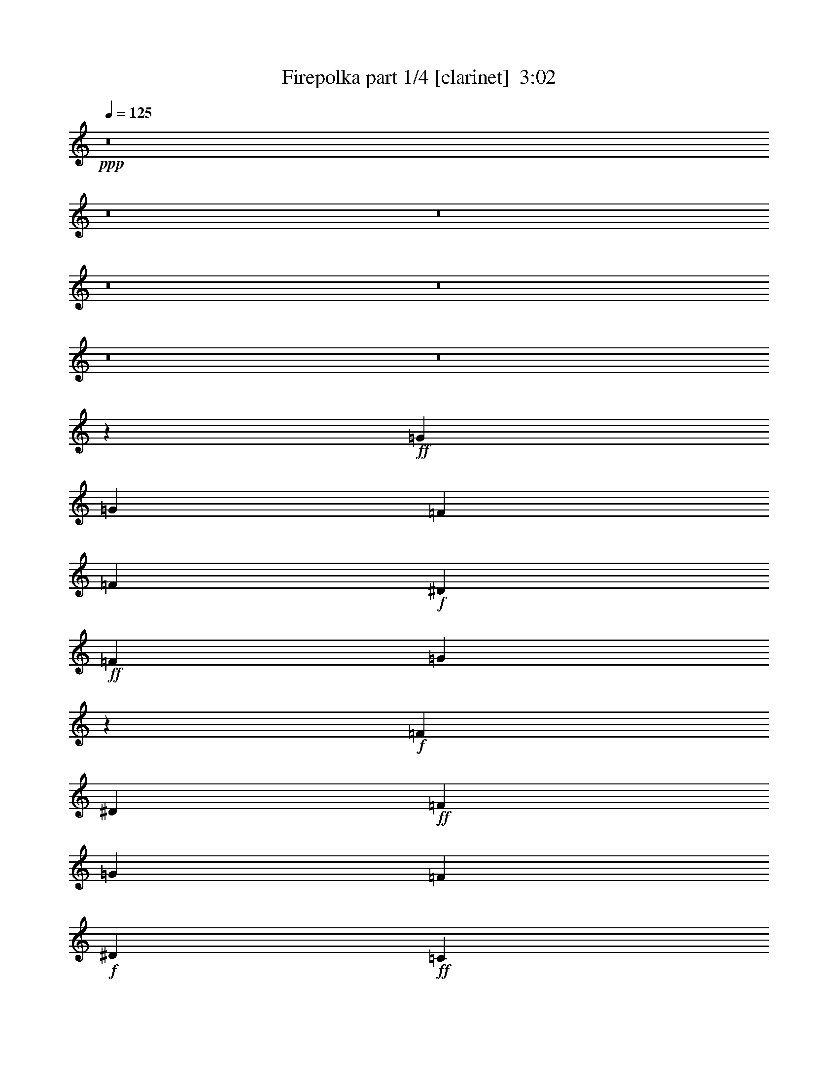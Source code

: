 % Produced with Bruzo's Transcoding Environment
% Transcribed by  Bruzo

X:1
T:  Firepolka part 1/4 [clarinet]  3:02
Z: Transcribed with BruTE 64
L: 1/4
Q: 125
K: C
+ppp+
z8
z8
z8
z8
z8
z8
z8
z27301/6144
+ff+
[=G2483/10240]
[=G931/3840]
[=F871/1920]
[=F931/3840]
+f+
[^D2483/10240]
+ff+
[=F871/1920]
[=G15109/30720]
z3431/7680
+f+
[=F931/3840]
[^D931/3840]
+ff+
[=F871/1920]
[=G2483/10240]
[=F931/1920]
+f+
[^D871/1920]
+ff+
[=C9561/10240]
z4307/6144
[=F691/1920^D691/1920]
+f+
[=E/8]
+ff+
[=F871/1920]
[=F14897/30720]
[=F931/1920]
+f+
[^D871/1920]
+ff+
[=F14897/30720]
[=G811/3840]
[=F931/1280]
+f+
[^D13937/30720]
+ff+
[=F931/1920]
[=F13937/30720]
[=F931/3840]
+f+
[^D871/1920]
+ff+
[=C36101/30720]
z43909/30720
[=G811/3840]
[=G931/3840]
[=F14897/30720]
[=F931/3840]
+f+
[^D811/3840]
+ff+
[=F14897/30720]
+f+
[^D931/3840]
+ff+
[=G891/1280]
+f+
[=C931/3840]
[^D2163/10240]
+ff+
[=F931/1920]
[=F871/1920]
[=F2483/10240]
+f+
[^D931/1920]
+ff+
[=C16739/10240]
+f+
[^D771/2560]
+ff+
[=E1321/6144=F1321/6144-]
[=F811/1920]
[=F931/3840]
[=F4277/6144]
+f+
[^D931/1920]
+ff+
[=F871/1920]
[=G2483/10240]
+f+
[^D907/768]
+ff+
[=F13937/30720]
[=G931/3840]
[=F4277/6144]
+f+
[^D931/1920]
+ff+
[=C42529/30720]
z9691/10240
[=G931/3840]
[=G931/3840]
[=F871/1920]
[=F2483/10240]
+f+
[^D931/3840]
+ff+
[=F931/3840]
[=F871/1920]
+f+
[^D2483/10240]
[=G871/1920]
[=C931/3840]
[^D931/3840]
+ff+
[=F13937/30720]
[=G931/1920]
[=F931/3840]
+f+
[^D13937/30720]
+ff+
[=C931/1920]
+f+
[^D21379/30720]
z7451/15360
[^D631/1920]
[=E/8]
+ff+
[=F14897/30720]
[=F811/3840]
[=F931/1280]
+f+
[^D13937/30720]
+ff+
[=F931/1920]
[=G811/3840]
[=F4469/6144]
+f+
[^D871/1920]
+ff+
[=F931/1920]
[=G2163/10240]
[=F931/1280]
+f+
[^D13937/30720]
+ff+
[=C2641/6144]
z5209/10240
[=F14897/30720]
+f+
[=G691/1536]
+ff+
[=G/8]
+fff+
[^G931/2560]
[^G2483/10240]
+ff+
[=G891/1280]
[=F871/1920]
[^G14897/30720]
[^G931/3840]
[=G4277/6144]
+f+
[=F871/1920]
+ff+
[=G931/1920]
[=G931/3840]
[=F4277/6144]
+f+
[^D931/1920]
+ff+
[=F13937/30720]
+f+
[^D931/3840]
+ff+
[=C891/1280]
+f+
[=G14897/30720]
+fff+
[^G871/1920]
[^G931/3840]
+ff+
[=G4277/6144]
[=F931/1920]
[^G13937/30720]
[^G931/3840]
[=G891/1280]
[=F14897/30720]
+fff+
[^A35801/15360]
[^A,931/1920]
+f+
[^D871/1920]
+ff+
[=F4927/10240]
+fff+
[=A/8]
[^A883/1536]
+ff+
[=F4277/6144]
+f+
[^D931/1920]
+ff+
[^G42769/30720]
[^A4963/10240]
+fff+
[^A691/1920]
z/8
[^A2163/10240]
[^G931/1280]
+f+
[=G871/1920]
[^D14897/30720]
[^D811/3840]
+ff+
[=F22723/30720]
z6779/15360
[=G931/1920]
[=G811/3840]
+fff+
[^G4469/6144]
+f+
[=G871/1920]
+ff+
[=F14897/30720]
[=F811/3840]
[=G931/1280]
[=F13937/30720]
+f+
[^G931/1280]
+ff+
[=F21377/30720]
+f+
[^D13937/30720]
[^D11533/6144]
+ff+
[=G14897/30720]
[=G931/3840]
[=F891/1280]
+f+
[^D13937/30720]
[^D931/1920]
[^D931/3840]
+ff+
[=F3563/5120]
z14903/30720
[=G13937/30720]
[=G931/3840]
[=F891/1280]
+f+
[^D14897/30720]
+ff+
[^G891/1280]
[=G32441/30720]
[=G/8]
+fff+
[^G871/1920]
[^G2483/10240]
[^G891/1280]
+ff+
[^G14897/30720]
[^G871/1920]
[=G931/3840]
[=F4277/6144]
+f+
[^D691/1920]
+fff+
[=A/8]
[^A35801/15360]
+ff+
[=F931/1920]
+f+
[=G13937/30720]
+ff+
[^A931/1920]
+fff+
[=c42769/30720]
+ff+
[=c931/1920]
[=c4277/6144]
[^A931/1280]
+f+
[=F13937/30720]
+ff+
[=F931/1920]
+fff+
[^A811/3840]
+ff+
[=G32557/15360]
+f+
[^D931/1920]
[^D10097/30720]
[=E/8]
+ff+
[=F891/1280]
[=F4469/6144]
[=F871/1920]
[=G4469/6144]
[=F891/1280]
+f+
[^D10097/30720]
[^F/8]
+ff+
[=G24187/10240]
+f+
[^D13937/30720]
[=G931/1920]
+ff+
[^A4607/10240]
+fff+
[=B/8]
[=c2667/2048]
+ff+
[=c931/3840]
[=c931/3840]
[=c4277/6144]
[^A891/1280]
+f+
[=F931/1920]
+ff+
[=G13937/30720]
+fff+
[^A931/3840]
+ff+
[=G4277/6144]
[=F931/1920]
[=G9611/10240]
[=C871/1920]
+f+
[^D931/1920]
+ff+
[=F13937/30720]
[=F931/3840]
[=F891/1280]
[=F14897/30720]
[=F871/1920]
+f+
[^D14897/30720]
+ff+
[=C871/1920]
+f+
[^A691/1920]
[=B/8]
[=c4809/2560]
z8
z8
z8
z8
z13087/30720
+ff+
[=G811/3840]
[=G931/3840]
+f+
[=G5617/30720]
z29/96
+ff+
[=F811/3840]
+f+
[^D931/3840]
+ff+
[=F931/1920]
[=G103/320]
z1263/2048
+f+
[=C811/3840]
[^D931/3840]
+ff+
[=F14897/30720]
[=F871/1920]
[=F931/1920]
+f+
[^D2483/10240]
+ff+
[=C16739/10240]
+f+
[^D871/1920]
+ff+
[=F14897/30720]
[=F871/1920]
[=F931/1920]
+f+
[^D2483/10240]
[^D811/3840]
+ff+
[=F931/3840]
[=F931/3840]
[=G931/3840]
[=F4277/6144]
[=C931/3840]
+f+
[^D931/3840]
+ff+
[=F811/3840]
[=F2483/10240]
[=G931/1920]
[=F811/3840]
+f+
[^D931/1920]
+ff+
[=C181/192]
z5009/3072
[=G2483/10240]
[=G931/3840]
[=F871/1920]
[=F931/3840]
+f+
[^D2483/10240]
+ff+
[=F811/3840]
[=F931/1920]
+f+
[^D931/3840]
[=G13937/30720]
[=C931/3840]
[^D931/3840]
+ff+
[=F871/1920]
[=G2483/10240]
[=F931/1920]
+f+
[^D871/1920]
+ff+
[=C4783/5120]
z269/384
+f+
[^D931/1920]
+ff+
[=F931/3840]
[=F811/3840]
[=F931/3840]
[=F2483/10240]
[=F871/1920]
+f+
[^D931/3840]
[^D931/3840]
+ff+
[=F14897/30720]
[=G811/3840]
[=F931/1280]
+f+
[^D13937/30720]
+ff+
[=F931/1920]
[=G811/3840]
[=F4469/6144]
+f+
[^D871/1920]
+ff+
[=C9611/10240]
[=F931/1920]
+f+
[=G4607/10240]
+ff+
[=G/8]
+fff+
[^G931/2560]
[^G811/3840]
+ff+
[=G4469/6144]
[=F871/1920]
[^G14897/30720]
[^G931/3840]
[=G891/1280]
+f+
[=F13937/30720]
+ff+
[=G931/1920]
[=G931/3840]
[=F4277/6144]
+f+
[^D871/1920]
+ff+
[=F931/1920]
+f+
[^D2483/10240]
+ff+
[=C891/1280]
+f+
[=G771/2560]
+fff+
[=G1321/6144^G1321/6144-]
[^G811/1920]
[^G931/3840]
+ff+
[=G4277/6144]
[=F931/1920]
[^G871/1920]
[^G2483/10240]
[=G891/1280]
[=F931/1920]
+fff+
[^A35801/15360]
[^A,14897/30720]
+f+
[^D871/1920]
+ff+
[=F739/1536]
+fff+
[=A/8]
[^A5887/10240]
+ff+
[=F891/1280]
+f+
[^D14897/30720]
+ff+
[^G42769/30720]
[^A4963/10240]
+fff+
[^A871/1920]
[^A931/3840]
[^G4277/6144]
+f+
[=G931/1920]
[^D13937/30720]
[^D931/3840]
+ff+
[=F4181/6144]
z721/1920
+f+
[^F/8]
+ff+
[=G931/1920]
[=G811/3840]
+fff+
[^G4469/6144]
+f+
[=G871/1920]
+ff+
[=F931/1920]
[=F2163/10240]
[=G931/1280]
[=F13937/30720]
+f+
[^G891/1280]
+ff+
[=F22337/30720]
+f+
[^D871/1920]
[^D5755/3072]
[^F/8]
+ff+
[=G931/2560]
[=G931/3840]
[=F4277/6144]
+f+
[^D871/1920]
[^D14897/30720]
[^D931/3840]
+ff+
[=F179/256]
z9157/30720
[^F1651/7680=G1651/7680-]
[=G811/1920]
[=G931/3840]
[=F4277/6144]
+f+
[^D871/1920]
+ff+
[^G4469/6144]
[=G36281/30720]
+fff+
[^G811/3840]
[^G931/1920]
[^G931/3840]
+ff+
[^G13937/30720]
[^G931/1920]
[^G811/3840]
[^G2483/10240]
[^G931/1920]
[^A871/1920]
[=c931/3840]
[^A4277/6144]
+fff+
[^A11533/6144]
+f+
[^D14897/30720]
[=G871/1920]
+ff+
[^A4927/10240]
+fff+
[=B/8]
[=c2603/2048]
+ff+
[=c931/1920]
[=c4277/6144]
[^A891/1280]
+f+
[=F931/1920]
+ff+
[=F13937/30720]
+fff+
[^A931/3840]
+ff+
[=G32557/15360]
+f+
[^D931/1920]
[^D631/1920]
[=E/8]
+ff+
[=F4277/6144]
[=F931/1280]
[=F13937/30720]
[=G891/1280]
[=F4469/6144]
+f+
[^D871/1920]
+ff+
[=G36281/15360]
+f+
[^D871/1920]
[=G14897/30720]
+ff+
[^A691/1536]
+fff+
[=B/8]
[=c2667/2048]
+ff+
[=c931/3840]
[=c2163/10240]
[=c931/1280]
[^A4277/6144]
+f+
[=F691/1920]
[^F/8]
+ff+
[=G871/1920]
+fff+
[^A2483/10240]
+ff+
[=G891/1280]
[=F14897/30720]
[=G901/960]
[=C13937/30720]
+f+
[^D691/1920]
[=E/8]
+ff+
[=F871/1920]
[=F2483/10240]
[=F891/1280]
[=F931/1920]
[=F13937/30720]
+f+
[^D931/1920]
+ff+
[=C13937/30720]
+f+
[^A931/1920]
[=c1927/1024]
z8
z8
z8
z8
z26921/30720
+mf+
[=G9611/10240]
+f+
[=F901/960]
+mf+
[^D14347/15360]
z7243/7680
+f+
[^A901/960]
[^G9611/10240]
+mf+
[=G9521/10240]
z9701/10240
[=G901/960]
+f+
[=F4469/6144]
+mf+
[=G891/1280]
[=F13937/30720]
[^D101359/30720]
z3647/2560
[=G9611/10240]
+f+
[=F9611/10240]
+mf+
[^D971/1024]
z5707/6144
+f+
[^A9611/10240]
[^G9611/10240]
+mf+
[=G28999/30720]
z14333/15360
[=G9611/10240]
+f+
[=F4277/6144]
+mf+
[=G891/1280]
[=F931/1920]
[^D9603/2560]
z8
z2

X:2
T:  Firepolka part 2/4 [harp]  3:02
Z: Transcribed with BruTE 40
L: 1/4
Q: 125
K: C
+ppp+
z8
z8
z8
z8
z8
z8
z8
z122453/30720
+mp+
[=d/8]
+pp+
[^d851/2560-]
+mp+
[=c2483/10240^d2483/10240-]
[^A931/3840^d931/3840]
[=c871/1920=d871/1920-]
[=c931/3840=d931/3840-]
[=d2483/10240^d2483/10240]
[=c871/1920-]
+mf+
[=c809/1920-^d809/1920]
+pp+
[=c15889/30720]
+mp+
[=c931/3840-]
[=c931/3840^d931/3840=G931/3840]
+p+
[^G871/1920-]
+mp+
[^G2483/10240^A2483/10240]
+p+
[^G931/1920-]
+mp+
[^G871/1920-=c871/1920]
[^G/4=c/4-]
[^G2611/3840-=c2611/3840]
+ppp+
[^G2165/3072-]
+mp+
[^G691/1920=f691/1920^d691/1920]
+mf+
[^c/8]
+mp+
[=d871/1920-]
+mf+
[=d14897/30720-=f14897/30720]
+mp+
[=d931/1920-=f931/1920]
[^A871/1920=d871/1920]
[=d14897/30720-=f14897/30720]
[^A811/3840=d811/3840-]
[^A/4-=d/4]
[^A611/1280=c611/1280-]
[^A10097/30720=c10097/30720-]
+mf+
[=c/8^c/8]
[^A931/1920-=d931/1920]
+mp+
[^A13937/30720=d13937/30720]
[^A931/3840]
[^A871/1920-]
[^A36101/30720=c36101/30720]
z9671/10240
+pp+
[^d931/1920-]
+mp+
[=c811/3840^d811/3840]
[^d931/3840]
[=d14897/30720-=f14897/30720]
[^A931/3840=d931/3840-]
[=d811/3840^d811/3840]
[=c14897/30720]
[=c931/3840-]
[^A891/1280=c891/1280]
[=c691/3840-]
+mf+
[=c1523/10240-^d1523/10240=G1523/10240-]
[=G/8=c/8]
+mp+
[^G931/1920]
+p+
[^G871/1920]
[^G2483/10240]
[^G931/1920-]
+mp+
[^G3/16=c3/16-]
[^G14819/10240-=c14819/10240]
[^G10097/30720^d10097/30720-]
+mf+
[^c3/16^d3/16=d3/16-]
+mp+
[=d811/1920]
[=d931/3840]
[=d4277/6144-]
[^A931/1920=d931/1920]
[^A871/1920=d871/1920-]
[^A2483/10240=d2483/10240-]
[=c/4-=d/4]
[^A619/768=c619/768-]
[=B/8=c/8]
[=c13937/30720-]
[^A931/3840=c931/3840]
[=c4277/6144]
[=c931/1920]
[=c11533/6144]
+pp+
[^d13937/30720-]
+mp+
[=c931/3840^d931/3840-]
[^A931/3840^d931/3840]
[=c871/1920=d871/1920-]
[=c2483/10240=d2483/10240-]
[=d931/3840^d931/3840]
[=c931/3840-]
[=c871/1920-=d871/1920]
[=c2483/10240-^d2483/10240]
[=c871/1920^d871/1920]
[=c691/1920-=G691/1920]
[=B/8=c/8]
[^G13937/30720-=c13937/30720]
[^G931/1920^A931/1920]
+p+
[^G931/3840]
[^G13937/30720]
[^G/4-]
[^G451/1920=c451/1920-]
+mp+
[^G2669/3840=c2669/3840-]
+pp+
[=c14929/30720-]
+mp+
[=c631/1920^d631/1920]
+mf+
[^c/8]
+mp+
[=d14897/30720]
[=d811/3840-]
[^A931/1280=d931/1280-]
[^A13937/30720=d13937/30720]
[^A931/1920=d931/1920-]
[^A811/3840=d811/3840]
[=d/4]
[=d2933/6144-]
[=c5/16-=d5/16]
[=B271/1920=c271/1920]
[=c931/1920-]
[^A2163/10240=c2163/10240]
[=c931/1280-]
[=c13937/30720^d13937/30720]
[=c901/960]
[=c14897/30720-]
[=c691/1536^d691/1536]
[=F/8-=e/8]
[=F25109/30720=f25109/30720]
[=G931/1920-=e931/1920]
[=G871/1920=d871/1920]
[^G14897/30720-=c14897/30720]
[^G931/3840-=d931/3840]
[^G4277/6144-=e4277/6144]
[^G771/2560-=f771/2560]
[^G1651/7680=d1651/7680^D1651/7680-^d1651/7680-]
[^D811/1920-^d811/1920]
[^D931/3840-=c931/3840]
[^D4277/6144-=c4277/6144]
[^D691/1920-=c691/1920]
+pp+
[^D/8]
+mp+
[=F13937/30720-=c13937/30720]
[=F931/3840-=c931/3840]
[=F891/1280-=c891/1280]
[=F11057/30720^d11057/30720]
[=B,/8=B/8]
[=C871/1920-=c871/1920]
[=C931/3840-=d931/3840]
[=C4277/6144-^d4277/6144]
[=C931/1920=d931/1920]
[=C13937/30720-=c13937/30720]
[=C931/3840-=d931/3840]
[=C/4^d/4-]
[^D571/1280-^d571/1280]
[^D14897/30720=d14897/30720]
+mf+
[=D35801/15360-=d35801/15360]
[=D931/1920-=d931/1920]
[=D871/1920-^d871/1920]
[=D4927/10240=c4927/10240]
+mp+
[^F/8=d/8]
[=G6277/7680^d6277/7680]
[^D13937/30720-=A13937/30720]
[^D931/1920^d931/1920]
[=F42769/30720-=d42769/30720]
[=F14897/30720=d14897/30720]
[^D931/1920-^d931/1920]
[^D811/3840-=d811/3840]
[^D4469/6144-=c4469/6144]
[^D871/1920^A871/1920]
[^D931/1920-=c931/1920]
[^D2163/10240-=c2163/10240]
[^D7589/10240-^d7589/10240]
+pp+
[^D9673/30720]
+mf+
[=D/8=d/8]
+mp+
[^D14897/30720-^d14897/30720]
[^D811/3840-=g811/3840]
+mf+
[^D4469/6144-=f4469/6144]
+mp+
[^D871/1920^d871/1920]
+mf+
[=D931/1920-=d931/1920]
[=D811/3840-=d811/3840]
[=D/4^A/4-]
[=D2933/6144-^A2933/6144]
[=D871/1920^A871/1920]
+p+
[=C4469/6144-=c4469/6144]
+mp+
[=C891/1280-=d891/1280]
[=C13937/30720^d13937/30720]
[^D19183/10240=c19183/10240]
[^D/8-=B/8]
[^D11173/30720-=c11173/30720]
[^D931/3840-^d931/3840]
[^D3/16=d3/16-]
+mf+
[=D651/1280-=d651/1280]
[=D13937/30720=c13937/30720]
+mp+
[=C931/1920-^d931/1920]
[=C931/3840-=c931/3840]
[=C7267/10240-^G7267/10240]
+pp+
[=C181/384]
+mp+
[^D13937/30720-^d13937/30720]
[^D931/3840-^A931/3840]
[^D891/1280-=c891/1280]
[^D14897/30720=c14897/30720]
[=F891/1280-=c891/1280]
[=F32441/30720^d32441/30720-]
[=G/8^d/8]
[^G871/1920-=c871/1920]
[^G2483/10240-=c2483/10240]
[^G891/1280-=c891/1280]
[^G14897/30720=c14897/30720]
[=C871/1920-=c871/1920]
[=C931/3840-=c931/3840]
[=C/4=d/4-]
[=C2741/6144-=d2741/6144]
[=C931/1920^d931/1920]
+mf+
[=D35801/15360-=d35801/15360]
[=D931/1920-^G931/1920]
[=D13937/30720-^A13937/30720]
[=D931/1920=f931/1920]
+mp+
[=g/8^g/8]
+p+
[^g8331/10240]
+mp+
[^d931/1920-=g931/1920]
[^d871/1920=f871/1920]
[^d4277/6144-]
[^d931/1280-=f931/1280]
[^d10097/30720-=f10097/30720]
[=d/8^d/8]
[^d931/1920-]
[^d811/3840-=g811/3840]
[^A19/16-^d19/16]
[^A11/16-^d11/16]
[^A3757/15360=d3757/15360-]
[=c931/1920=d931/1920]
+p+
[=c5/16-]
+mp+
[=c4337/30720^c4337/30720]
[=d891/1280]
[=d4469/6144]
[=d871/1920]
[^A4469/6144-]
[^A3/16=d3/16-]
[=d651/1280=f651/1280-]
[=c13937/30720=f13937/30720]
[^A24187/10240=g24187/10240-]
+mf+
[^d13937/30720=g13937/30720-]
+mp+
[^d931/1920=g931/1920-]
[^d4607/10240=g4607/10240]
[=G/8^G/8]
+p+
[^G5557/7680-]
+mp+
[^D/8-^G/8]
[^D13937/30720-=c13937/30720]
[^D931/3840^G931/3840]
[^D931/3840]
[^D4277/6144-]
[^D891/1280-=F891/1280]
[^D691/1920-=F691/1920]
+mf+
[=D/8^D/8]
+mp+
[^D13937/30720]
[^D931/3840]
[^D4277/6144-]
[^D931/1920=F931/1920]
[^D9611/10240-]
[=C871/1920^D871/1920]
[^D691/1920-]
+mf+
[^C/8^D/8]
[=D13937/30720]
[=D931/3840]
[=D891/1280]
[=D14897/30720]
[=D871/1920-=F871/1920]
[=C14897/30720=D14897/30720]
+mp+
[=C871/1920=D871/1920]
[=D931/1920]
+p+
[^D19231/10240]
z8
z8
z8
z30491/3840
+pp+
[=c2489/5120]
+mp+
[=c811/3840-]
[^A931/3840=c931/3840]
[^A5723/30720^d5723/30720-]
+ppp+
[^d1529/5120-]
+mp+
[^A811/3840^d811/3840]
[^d931/3840]
[=f931/1920-]
+mf+
[=c1991/5120=f1991/5120-]
+pp+
[=f3331/6144-]
+mp+
[=c/8=f/8-]
+pp+
[=f/8-]
+mp+
[=c811/3840=f811/3840]
[^G14897/30720]
+p+
[^G871/1920]
[^G931/1920-]
+mp+
[^G2483/10240-=c2483/10240]
[^G3/16=c3/16]
[=c14819/10240-]
[=c611/2560^d611/2560-]
+mf+
[^c2131/7680^d2131/7680=d2131/7680-]
[=d12977/30720]
+mp+
[=d871/1920-]
[^A931/1920=d931/1920-]
[=c2483/10240=d2483/10240-]
[=c811/3840=d811/3840]
[^A931/3840=d931/3840]
[=d931/3840-]
[=d931/3840=e931/3840]
[=d3/16-]
[=d3125/6144=f3125/6144-]
[=c691/1920=f691/1920-]
+mf+
[=B/8=f/8]
+mp+
[=c811/3840^d811/3840-]
[=d2483/10240^d2483/10240]
[^d931/1920-]
[=c811/3840^d811/3840-]
[=c931/1920^d931/1920-]
[=c14233/15360^d14233/15360-]
+p+
[^d2433/2048]
+pp+
[=d/8]
[^d10249/30720-]
+mp+
[=c2483/10240^d2483/10240-]
[^A931/3840^d931/3840]
[=c871/1920=d871/1920-]
[=c931/3840=d931/3840-]
[=d2483/10240^d2483/10240]
[=c931/3840-]
[=c871/1920-=d871/1920]
[=c931/3840-^d931/3840]
[=c13937/30720^d13937/30720]
[=c931/3840-]
[=G931/3840=c931/3840]
[^G871/1920-=c871/1920]
[^G2483/10240^A2483/10240]
[^G931/1920]
+p+
[^G871/1920]
[^G/4]
[^G21269/15360-]
+mp+
[^G691/1920^d691/1920]
+mf+
[^c/8]
+mp+
[=d931/3840]
[=d811/3840-]
[^A931/3840=d931/3840]
[=d2483/10240-]
[^A931/1920=d931/1920-]
[=c811/3840=d811/3840-]
[=c931/3840=d931/3840]
[^A14897/30720=d14897/30720-]
[=d811/3840=e811/3840]
[=d/4]
[=d611/1280-]
[=c13937/30720=d13937/30720]
[=c931/1920-]
[^A811/3840=c811/3840]
[=c4469/6144-]
[=c871/1920^d871/1920]
[=c9611/10240-]
[=c931/1920=d931/1920]
[=c4607/10240]
[=E/8=e/8]
[=F6277/7680=f6277/7680]
[=G14897/30720-=e14897/30720]
[=G871/1920=d871/1920]
[^G14897/30720-=c14897/30720]
[^G931/3840-=d931/3840]
[^G891/1280-=e891/1280]
[^G13937/30720=f13937/30720]
[^D931/1920-^d931/1920]
[^D931/3840-=c931/3840]
[^D4277/6144-=c4277/6144]
[^D871/1920=c871/1920]
[=F931/1920-=c931/1920]
[=F2483/10240-=c2483/10240]
[=F891/1280-=c891/1280]
[=F10097/30720^d10097/30720-]
[=B,3/16^d3/16=C3/16-=c3/16-]
[=C811/1920-=c811/1920]
[=C931/3840-=d931/3840]
[=C4277/6144-^d4277/6144]
[=C691/1920=d691/1920-]
[=d/8]
[=C871/1920-=c871/1920]
[=C2483/10240-=d2483/10240]
[=C/4^d/4-]
[^D571/1280-^d571/1280]
[^D931/1920=d931/1920]
+mf+
[=D35801/15360-=d35801/15360]
[=D14897/30720-=d14897/30720]
[=D871/1920-^d871/1920]
[=D739/1536=c739/1536]
+mp+
[^F/8=d/8]
[=G25109/30720^d25109/30720]
[^D871/1920-=A871/1920]
[^D14897/30720^d14897/30720]
[=F42769/30720-=d42769/30720]
[=F931/1920=d931/1920]
[^D13937/30720-^d13937/30720]
[^D931/3840-=d931/3840]
[^D891/1280-=c891/1280]
[^D14897/30720^A14897/30720]
[^D871/1920-=c871/1920]
[^D931/3840-=c931/3840]
[^D7577/10240-^d7577/10240]
+pp+
[^D971/3072-]
+mp+
[^D/8=d/8]
[^D14897/30720-^d14897/30720]
[^D811/3840-=g811/3840]
+mf+
[^D931/1280-=f931/1280]
+mp+
[^D13937/30720^d13937/30720]
+mf+
[=D931/1920-=d931/1920]
[=D811/3840-=d811/3840]
[=D/4^A/4-]
[=D2933/6144-^A2933/6144]
[=D5/16^A5/16-]
+mp+
[=B,271/1920^A271/1920]
+p+
[=C4277/6144-=c4277/6144]
+mp+
[=C931/1280-=d931/1280]
[=C13937/30720^d13937/30720]
[^D19183/10240=c19183/10240]
[^D/8-=B/8]
[^D931/2560-=c931/2560]
[^D2483/10240-^d2483/10240]
[^D3/16=d3/16-]
+mf+
[=D651/1280-=d651/1280]
[=D871/1920=c871/1920]
+mp+
[=C14897/30720-^d14897/30720]
[=C931/3840-=c931/3840]
[=C21763/30720-^G21763/30720]
+pp+
[=C6779/15360]
+mp+
[^D931/1920-^d931/1920]
[^D931/3840-^d931/3840]
+mf+
[^D4277/6144-=f4277/6144]
+mp+
[^D691/1920=c691/1920]
+pp+
[=C/8-]
+mp+
[=C4277/6144-=c4277/6144]
[=C32441/30720^A32441/30720-]
[^A/8]
[=C811/3840-=c811/3840]
[=C931/1920-=c931/1920]
[=C2483/10240-=c2483/10240]
[=C871/1920-=c871/1920]
+p+
[=C931/1920=c931/1920]
+mp+
[=C811/3840-=c811/3840]
[=C2483/10240-=f2483/10240]
[=C931/1920=f931/1920]
+mf+
[=D871/1920-^d871/1920]
[=D2483/10240-^d2483/10240]
[=D/4=d/4-]
[=D571/1280-=d571/1280]
+f+
[=D9611/5120-=d9611/5120]
+mf+
[=D931/1920-^d931/1920]
[=D871/1920-=e871/1920]
[=D4927/10240=d4927/10240]
+mp+
[=g/8^g/8]
+p+
[^g6277/7680]
+mp+
[^d13937/30720-=g13937/30720]
[^d931/1920=f931/1920]
[^d4277/6144-]
[^d891/1280-=f891/1280]
[^d14897/30720=f14897/30720]
[^d931/1920-]
[^d811/3840-=g811/3840]
[^A19/16-^d19/16]
[^A11/16-^d11/16]
[^A3757/15360=d3757/15360-]
[=c931/1920=d931/1920]
+p+
[=c631/1920-]
+mf+
[=c/8^c/8]
+mp+
[=d4277/6144]
[=d4469/6144]
[=d871/1920]
[^A891/1280-]
[^A/4=d/4-]
[=d2933/6144=f2933/6144-]
[=c871/1920=f871/1920]
[^A36281/15360=g36281/15360-]
+mf+
[^d13937/30720=g13937/30720-]
+mp+
[^d931/1920=g931/1920-]
[^d871/1920=g871/1920]
+p+
[^G9611/10240]
+mp+
[^D931/1920-=c931/1920]
[^D2483/10240^G2483/10240]
[^D811/3840]
[^D931/1280-]
[^D4277/6144-=F4277/6144]
[^D691/1920=F691/1920-]
[^D/8=F/8]
[^D13937/30720]
[^D931/3840]
[^D891/1280-]
[^D14897/30720=F14897/30720]
[^D901/960-]
[=C13937/30720^D13937/30720]
[^D691/1920]
+mf+
[^C/8]
[=D871/1920]
[=D2483/10240]
[=D891/1280]
[=D14897/30720]
[=D871/1920-=F871/1920]
[=C931/1920=D931/1920]
+mp+
[=C13937/30720=D13937/30720]
[=D931/1920]
+p+
[^D963/512]
z8
z8
z8
z243811/30720
+pp+
[=G1445/1536]
+p+
[^D9611/10240=c9611/10240]
[=F901/960-=d901/960]
[=F3583/3840=c3583/3840]
z14501/15360
[=G9611/10240=g9611/10240]
[=F11/16=f11/16-]
[=E241/960-=f241/960]
[=E/2^d/2-]
+mp+
[=D2681/6144^d2681/6144]
+pp+
[=C28901/30720-]
+p+
[=C901/960=c901/960]
+mp+
[=D4469/6144-=d4469/6144]
[=D3/16^d3/16-]
[=D3125/6144-^d3125/6144]
[=D2311/7680-=d2311/7680]
[=D1651/7680=d1651/7680=C1651/7680-^d1651/7680-]
+p+
[=C33139/10240^d33139/10240]
z43787/30720
[=G,9611/10240=C9611/10240]
[=F,901/960=D901/960]
+pp+
[^D,7277/7680=C7277/7680]
z14279/15360
[^A,9611/10240=G9611/10240]
+p+
[^G,901/960=F901/960]
[=G,9659/10240^D9659/10240]
z9563/10240
[=G,9611/10240=C9611/10240]
[=F,891/1280=D891/1280]
[=G,4277/6144=C4277/6144]
[=F,931/1920=D931/1920]
[^D,115213/30720^D115213/30720]
z8
z2

X:3
T:  Firepolka part 3/4 [lute]  3:02
Z: Transcribed with BruTE 80
L: 1/4
Q: 125
K: C
+ppp+
+p+
[=C/4]
z377/2048
+ppp+
[=G519/2048=c519/2048^d519/2048]
z5543/30720
[=G,7897/30720]
z2719/15360
[=G4001/15360=c4001/15360^d4001/15360]
z5333/30720
[=C8107/30720]
z1943/10240
[=G2537/10240=c2537/10240^d2537/10240]
z1213/5120
[=G,1347/5120]
z2927/15360
[=G3793/15360=c3793/15360^d3793/15360]
z7303/30720
[=C8057/30720]
z5879/30720
[=G7561/30720=c7561/30720^d7561/30720]
z917/3840
[=G,1003/3840]
z739/3840
[=G941/3840=c941/3840^d941/3840]
z7361/30720
[=C7999/30720]
z1979/10240
[=G2501/10240=c2501/10240^d2501/10240]
z2467/10240
[=G,2653/10240]
z5977/30720
[=G7463/30720=c7463/30720^d7463/30720]
z1239/5120
[=D1321/5120]
z601/3072
[=F743/3072^A743/3072=d743/3072]
z2489/10240
[=F2631/10240]
z6043/30720
[=F7397/30720^A7397/30720=d7397/30720]
z7499/30720
[^A,7861/30720]
z1519/7680
[=F1841/7680^A1841/7680=d1841/7680]
z627/2560
[=F653/2560]
z6101/30720
[=F7339/30720^A7339/30720=d7339/30720]
z1513/6144
[=C1559/6144]
z2047/10240
[^D2433/10240^G2433/10240=c2433/10240]
z253/1024
[^d259/1024]
z3083/15360
[^D3637/15360^G3637/15360=c3637/15360]
z2541/10240
[^A,2579/10240]
z6199/30720
[=D7241/30720=G7241/30720^A7241/30720]
z1531/6144
[=d1541/6144]
z779/3840
[=D/4=G/4-^A/4]
[=G301/1280]
[=C479/1920]
z113/480
[=G127/480=c127/480^d127/480]
z121/640
[=G,159/640]
z1453/6144
[=G1619/6144=c1619/6144^d1619/6144]
z1947/10240
[=C2533/10240]
z7297/30720
[=G8063/30720=c8063/30720^d8063/30720]
z979/5120
[=G,1261/5120]
z733/3072
[=G803/3072=c803/3072^d803/3072]
z1969/10240
[=C2511/10240]
z7363/30720
[=G7997/30720=c7997/30720^d7997/30720]
z5939/30720
[=G,7501/30720]
z7403/30720
[=G7957/30720=c7957/30720^d7957/30720]
z1493/7680
[=C1867/7680]
z619/2560
[=G661/2560=c661/2560^d661/2560]
z1201/6144
[=G,1487/6144]
z2487/10240
[=G2633/10240=c2633/10240^d2633/10240]
z6037/30720
[=C7403/30720]
z1249/5120
[^D1311/5120^G1311/5120=c1311/5120]
z607/3072
[^d737/3072]
z2509/10240
[^D2611/10240^G2611/10240=c2611/10240]
z6103/30720
[^G,7337/30720]
z7559/30720
[^D7801/30720^G7801/30720=c7801/30720]
z6143/30720
[^d7297/30720]
z95/384
[^D97/384^G97/384=c97/384]
z193/960
[=G,227/960]
z159/640
[=D161/640=G161/640=B161/640]
z6209/30720
[=d7231/30720]
z511/2048
[=D513/2048=G513/2048=B513/2048]
z1039/5120
[=G,1201/5120]
z769/3072
[=D767/3072=G767/3072=B767/3072]
z2409/10240
[=d2711/10240]
z5803/30720
[=D/4-=G/4=B/4]
[=D451/1920]
[=C8101/30720]
z1459/7680
[=G1901/7680=c1901/7680^d1901/7680]
z365/1536
[=G,403/1536]
z1469/7680
[=G1891/7680=c1891/7680^d1891/7680]
z611/2560
[=C669/2560]
z5909/30720
[=G7531/30720=c7531/30720^d7531/30720]
z7357/30720
[=G,8003/30720]
z989/5120
[=G1251/5120=c1251/5120^d1251/5120]
z2461/10240
[=C2659/10240]
z5959/30720
[^D7481/30720^G7481/30720=c7481/30720]
z1483/6144
[^d1589/6144]
z749/3840
[^D931/3840^G931/3840=c931/3840]
z233/960
[^G,247/960]
z377/1920
[^D463/1920^G463/1920=c463/1920]
z39/160
[^d41/160]
z1213/6144
[^D1475/6144^G1475/6144=c1475/6144]
z2507/10240
[^G,2613/10240]
z6097/30720
[=F7343/30720^G7343/30720=c7343/30720]
z1259/5120
[=C1301/5120]
z1023/5120
[=F1217/5120^G1217/5120=c1217/5120]
z1267/5120
[=C1293/5120]
z3089/15360
[=F3631/15360^G3631/15360=c3631/15360]
z3817/15360
[=C3863/15360]
z6211/30720
[=F7229/30720^G7229/30720=c7229/30720]
z7667/30720
[=C7693/30720]
z7211/30720
[^G8149/30720=c8149/30720^d8149/30720]
z1929/10240
[=C2551/10240]
z1811/7680
[^G2029/7680=c2029/7680^d2029/7680]
z97/512
[^G,127/512]
z1819/7680
[^G2021/7680=c2021/7680^d2021/7680]
z1951/10240
[=C2529/10240]
z7309/30720
[^G/4=c/4-^d/4]
[=c261/1280]
[=C7547/30720]
z7349/30720
[=G8011/30720=c8011/30720^d8011/30720]
z2963/15360
[=G,3757/15360]
z3691/15360
[=G3989/15360=c3989/15360^d3989/15360]
z993/5120
[=C1247/5120]
z1483/6144
[=G1589/6144=c1589/6144^d1589/6144]
z5999/30720
[=G,7441/30720]
z497/2048
[=G527/2048=c527/2048^d527/2048]
z2013/10240
[=C2467/10240]
z1499/6144
[^D1573/6144^G1573/6144=c1573/6144]
z253/1280
[^d307/1280]
z941/3840
[^D979/3840^G979/3840=c979/3840]
z191/960
[^G,229/960]
z473/1920
[^D487/1920^G487/1920=c487/1920]
z1229/6144
[^d1459/6144]
z7601/30720
[^D7759/30720^G7759/30720=c7759/30720]
z2059/10240
[^G,2421/10240]
z3817/15360
[=F3863/15360^G3863/15360=c3863/15360]
z3109/15360
[=C3611/15360]
z1279/5120
[=F1281/5120^G1281/5120=c1281/5120]
z721/3072
[=C815/3072]
z1929/10240
[=F2551/10240^G2551/10240=c2551/10240]
z7243/30720
[=C8117/30720]
z5819/30720
[=F7621/30720^G7621/30720=c7621/30720]
z5303/7680
[=G1897/7680^G1897/7680=c1897/7680^d1897/7680]
z7301/30720
[=C8059/30720]
z1959/10240
[=G2521/10240^G2521/10240=c2521/10240^d2521/10240]
z3667/15360
[=C4013/15360]
z197/1024
[=G251/1024^G251/1024=c251/1024^d251/1024]
z3683/15360
[=C3997/15360]
z1981/10240
[=G/4^G/4=c/4^d/4-]
[^d301/1280]
[=C2651/10240]
z5983/30720
[=G7457/30720=c7457/30720^d7457/30720]
z7447/30720
[=G,7913/30720]
z6023/30720
[=G7417/30720=c7417/30720^d7417/30720]
z7487/30720
[=C7873/30720]
z379/1920
[=G461/1920=c461/1920^d461/1920]
z47/192
[=G,49/192]
z127/640
[=G153/640=c153/640^d153/640]
z63/256
[=C65/256]
z6137/30720
[^G31/128=c31/128^d31/128]
[=F931/3840]
[=C1555/6144]
z1027/5120
[=G1213/5120^G1213/5120=c1213/5120^d1213/5120]
z2537/10240
[=C2583/10240]
z6187/30720
[=G7253/30720^G7253/30720=c7253/30720^d7253/30720]
z7643/30720
[=C7717/30720]
z311/1536
[=G361/1536^G361/1536=c361/1536^d361/1536]
z1921/7680
[=D1919/7680]
z361/1536
[=F407/1536^A407/1536=d407/1536]
z483/2560
[=F637/2560]
z7253/30720
[=F8107/30720^A8107/30720=d8107/30720]
z1943/10240
[^A,2537/10240]
z1457/6144
[=F1615/6144^A1615/6144=d1615/6144]
z5869/30720
[=F7571/30720]
z1221/5120
[=F1339/5120^A1339/5120=d1339/5120]
z2951/15360
[^A,3769/15360]
z3679/15360
[=F4001/15360^A4001/15360=d4001/15360]
z1187/6144
[=F1501/6144]
z7391/30720
[=F1051/3840^A1051/3840=d1051/3840=C1051/3840-]
[=C691/3840]
[=G,2491/10240]
z29/120
[=G31/120=c31/120^d31/120]
z25/128
[=G,31/128]
z7457/30720
[=G/4=c/4-^d/4]
[=c391/1920]
[=C2469/10240]
z7489/30720
[=G7871/30720=c7871/30720^d7871/30720]
z3029/15360
[=G,3691/15360]
z3757/15360
[=G3923/15360=c3923/15360^d3923/15360]
z6091/30720
[=C7349/30720]
z7547/30720
[=G7813/30720=c7813/30720^d7813/30720]
z1531/7680
[=G,1829/7680]
z379/1536
[=G389/1536=c389/1536^d389/1536]
z513/2560
[=C607/2560]
z7613/30720
[^G7747/30720=c7747/30720^d7747/30720]
z2063/10240
[=C2417/10240]
z1529/6144
[^G1543/6144=c1543/6144^d1543/6144]
z1037/5120
[^D1203/5120]
z3839/15360
[^G3841/15360=c3841/15360^d3841/15360]
z3607/15360
[=C4073/15360]
z5791/30720
[^G7649/30720=c7649/30720^d7649/30720]
z1451/6144
[=D1621/6144]
z5831/30720
[=F7609/30720^A7609/30720=d7609/30720]
z2429/10240
[=F2691/10240]
z733/3840
[=F947/3840^A947/3840=d947/3840]
z61/256
[^A,67/256]
z5897/30720
[=F7543/30720^A7543/30720=d7543/30720]
z2451/10240
[=F2669/10240]
z5929/30720
[=F7511/30720^A7511/30720=d7511/30720]
z1231/5120
[=C1329/5120]
z2981/15360
[=G3739/15360=c3739/15360^d3739/15360]
z3709/15360
[=G,3971/15360]
z1199/6144
[=G1489/6144=c1489/6144^d1489/6144]
z1861/7680
[=C1979/7680]
z301/1536
[=G371/1536^A371/1536=e371/1536]
z623/2560
[=G,657/2560]
z6053/30720
[=G/4^A/4=e/4-]
[=e451/1920]
[=C2617/10240]
z1217/6144
[=G1471/6144=c1471/6144^d1471/6144]
z1257/5120
[=C1303/5120]
z3059/15360
[=G3661/15360=c3661/15360^d3661/15360]
z3787/15360
[=C3893/15360]
z6151/30720
[=G7289/30720=c7289/30720^d7289/30720]
z7607/30720
[=C7753/30720]
z773/3840
[=G907/3840=c907/3840^d907/3840]
z159/640
[=C161/640]
z6209/30720
[^D7231/30720^G7231/30720=c7231/30720]
z511/2048
[^d513/2048]
z7201/30720
[^D8159/30720^G8159/30720=c8159/30720]
z963/5120
[^G,1277/5120]
z3617/15360
[^D4063/15360^G4063/15360=c4063/15360]
z1937/10240
[^d2543/10240]
z7267/30720
[^D8093/30720^G8093/30720=c8093/30720]
z1459/7680
[^A,1901/7680]
z1823/7680
[=F2017/7680^A2017/7680=d2017/7680]
z5861/30720
[=F7579/30720]
z2439/10240
[=F2681/10240^A2681/10240=d2681/10240]
z2947/15360
[^A,3773/15360]
z245/1024
[=F267/1024^A267/1024=d267/1024]
z1973/10240
[=F2507/10240]
z1475/6144
[=F1597/6144^A1597/6144=d1597/6144]
z743/3840
[=C937/3840]
z185/768
[=G199/768=c199/768^d199/768]
z5977/30720
[=G,7463/30720]
z7433/30720
[=G7927/30720=c7927/30720^d7927/30720]
z601/3072
[=C743/3072]
z3733/15360
[=G3947/15360=c3947/15360^d3947/15360]
z1007/5120
[=G,1233/5120]
z1251/5120
[=G/4=c/4-^d/4]
[=c261/1280]
[=C245/1024]
z3773/15360
[^G3907/15360=c3907/15360=f3907/15360]
z2041/10240
[=C2439/10240]
z7579/30720
[^G7781/30720=c7781/30720=f7781/30720]
z513/2560
[=F607/2560]
z1903/7680
[^G1937/7680=c1937/7680=f1937/7680]
z1547/7680
[=C1813/7680]
z1529/6144
[^G1543/6144=c1543/6144=f1543/6144]
z6221/30720
[^D7219/30720]
z2559/10240
[=G2561/10240=c2561/10240^d2561/10240]
z3607/15360
[=G,4073/15360]
z193/1024
[=G255/1024=c255/1024^d255/1024]
z1209/5120
[=C1351/5120]
z583/3072
[=G761/3072=c761/3072^d761/3072]
z2429/10240
[=G,2691/10240]
z5863/30720
[=G7577/30720=c7577/30720^d7577/30720]
z7319/30720
[=C8041/30720]
z737/3840
[^D943/3840^G943/3840=c943/3840]
z1469/6144
[^d1603/6144]
z5921/30720
[^D7519/30720^G7519/30720=c7519/30720]
z2459/10240
[^G,2661/10240]
z2977/15360
[^D3743/15360^G3743/15360=c3743/15360]
z3709/15360
[^d3971/15360]
z999/5120
[^D1241/5120^G1241/5120=c1241/5120]
z1243/5120
[^A,1317/5120]
z3017/15360
[=F3703/15360^A3703/15360=d3703/15360]
z3749/15360
[=F3931/15360]
z3037/15360
[=F3683/15360^A3683/15360=d3683/15360]
z7523/30720
[^A,7837/30720]
z305/1536
[=F367/1536^A367/1536=d367/1536]
z1889/7680
[^G,1951/7680]
z511/2560
[^D/4-^G/4=c/4]
[^D7217/30720]
[^D7771/30720]
z411/2048
[^A485/2048^d485/2048=g485/2048]
z7621/30720
[^A,7739/30720]
z1033/5120
[^A1207/5120^d1207/5120=g1207/5120]
z1277/5120
[=F1283/5120]
z3119/15360
[^G3601/15360=d3601/15360=f3601/15360]
z3847/15360
[=F3833/15360]
z7231/30720
[^G8129/30720=d8129/30720=f8129/30720]
z5807/30720
[^D7633/30720]
z227/960
[^D253/960^G253/960=c253/960]
z73/384
[^d95/384]
z19/80
[^D21/80^G21/80=c21/80]
z391/2048
[^G,505/2048]
z7321/30720
[^D8039/30720^G8039/30720=c8039/30720]
z983/5120
[^d1257/5120]
z3677/15360
[^D4003/15360^G4003/15360=c4003/15360]
z1977/10240
[^G,2503/10240]
z7387/30720
[^D7973/30720=G7973/30720=c7973/30720]
z5963/30720
[^d7477/30720]
z371/1536
[^D397/1536=G397/1536=c397/1536]
z1499/7680
[^A,1861/7680]
z621/2560
[=F659/2560^A659/2560=d659/2560]
z6029/30720
[=D7411/30720]
z499/2048
[=F525/2048^A525/2048=d525/2048]
z6061/30720
[=C7379/30720]
z1253/5120
[^D1307/5120^G1307/5120=c1307/5120]
z3047/15360
[^d3673/15360]
z2517/10240
[^D2603/10240^G2603/10240=c2603/10240]
z6127/30720
[^G,7313/30720]
z7583/30720
[^D7777/30720^G7777/30720=c7777/30720]
z6167/30720
[^d7273/30720]
z953/3840
[^D/4^G/4-=c/4]
[^G6263/30720]
[=C2411/10240]
z479/1920
[=G481/1920^G481/1920=c481/1920^d481/1920]
z15/64
[=C17/64]
z5777/30720
[=G7663/30720^G7663/30720=c7663/30720^d7663/30720]
z1445/6144
[=C1627/6144]
z967/5120
[=G1273/5120^G1273/5120=c1273/5120^d1273/5120]
z2417/10240
[=C2703/10240]
z5827/30720
[=G7613/30720^G7613/30720=c7613/30720^d7613/30720]
z7283/30720
[=C8077/30720]
z293/1536
[=G379/1536=c379/1536^d379/1536]
z1829/7680
[=G,2011/7680]
z491/2560
[=G629/2560=c629/2560^d629/2560]
z613/2560
[^D667/2560]
z5933/30720
[=G7507/30720^A7507/30720^d7507/30720]
z2463/10240
[^A,2657/10240]
z1193/6144
[=G1495/6144^A1495/6144^d1495/6144]
z1237/5120
[=C1323/5120]
z2999/15360
[^D3721/15360^G3721/15360=c3721/15360]
z3727/15360
[^d3953/15360]
z6031/30720
[^D7409/30720^G7409/30720=c7409/30720]
z187/768
[^G,197/768]
z757/3840
[^D923/3840^G923/3840=c923/3840]
z313/1280
[^d327/1280]
z6089/30720
[^D7351/30720^G7351/30720=c7351/30720]
z503/2048
[^A,521/2048]
z6121/30720
[=F7319/30720^A7319/30720=d7319/30720]
z757/3072
[^A,779/3072]
z2049/10240
[=F2431/10240^G2431/10240=d2431/10240]
z633/2560
[^A,647/2560]
z1543/7680
[=F1817/7680^G1817/7680=d1817/7680]
z1907/7680
[=F1933/7680]
z1241/6144
[=F/4^G/4=c/4-]
[=c7223/30720]
[^G,641/2560]
z601/2560
[^D679/2560^G679/2560=c679/2560]
z5789/30720
[^d7651/30720]
z483/2048
[^D541/2048^G541/2048=c541/2048]
z5821/30720
[^G,7619/30720]
z1213/5120
[=F1347/5120^G1347/5120=c1347/5120]
z2927/15360
[^G,3793/15360]
z2437/10240
[=F2683/10240^G2683/10240=c2683/10240]
z5879/30720
[=C7561/30720]
z7343/30720
[^D8017/30720=G8017/30720=c8017/30720]
z37/192
[=G,47/192]
z461/1920
[^D499/1920=G499/1920=c499/1920]
z31/160
[=C39/160]
z7409/30720
[^D7951/30720=G7951/30720=c7951/30720]
z399/2048
[=G,497/2048]
z7441/30720
[^D7919/30720=G7919/30720=c7919/30720]
z601/3072
[^A,743/3072]
z2489/10240
[=F2631/10240^A2631/10240=d2631/10240]
z6043/30720
[=D7397/30720]
z7499/30720
[=F7861/30720^A7861/30720=d7861/30720]
z1519/7680
[^A,1841/7680]
z1883/7680
[=F1957/7680^A1957/7680=d1957/7680]
z509/2560
[=D611/2560]
z1513/6144
[=F1559/6144^A1559/6144=d1559/6144]
z6149/30720
[^A,7291/30720]
z507/2048
[=D517/2048=G517/2048^A517/2048]
z2063/10240
[=G,2417/10240]
z1529/6144
[^D1543/6144=G1543/6144^A1543/6144]
z1037/5120
[^A,1203/5120]
z3839/15360
[^D3841/15360=G3841/15360^A3841/15360]
z3607/15360
[=G,4073/15360]
z5791/30720
[^D/4=G/4-^A/4]
[=G451/1920]
[=C8113/30720]
z91/480
[^D119/480^G119/480=c119/480]
z91/384
[^d101/384]
z61/320
[^D79/320^G79/320=c79/320]
z7313/30720
[^G,8047/30720]
z1963/10240
[=F2517/10240^G2517/10240=c2517/10240]
z1469/6144
[^G,1603/6144]
z987/5120
[=F1253/5120^G1253/5120=c1253/5120]
z3689/15360
[=C3991/15360]
z2977/15360
[^D7441/30720=G7441/30720=c7441/30720]
[=C931/3840]
[=G,7957/30720]
z299/1536
[=F373/1536=G373/1536=c373/1536]
z1859/7680
[=C1981/7680]
z501/2560
[^D619/2560=G619/2560=c619/2560]
z7469/30720
[=G,7891/30720]
z403/2048
[^D493/2048=G493/2048=c493/2048]
z2503/10240
[^A,2617/10240]
z1217/6144
[=F1471/6144^A1471/6144=d1471/6144]
z1257/5120
[=F1303/5120]
z3059/15360
[=F3661/15360^A3661/15360=d3661/15360]
z3791/15360
[^A,3889/15360]
z3079/15360
[=F3641/15360^A3641/15360=d3641/15360]
z1523/6144
[=F1549/6144]
z6191/30720
[=F7249/30720^A7249/30720=d7249/30720]
z2549/10240
[=C2571/10240]
z389/1920
[=G451/1920=c451/1920^d451/1920]
z/4
[=G,/4]
z7217/30720
[=G8143/30720=c8143/30720^d8143/30720]
z1157/6144
[=C1531/6144]
z1207/5120
[=G1353/5120=c1353/5120^d1353/5120]
z2909/15360
[=G,3811/15360]
z3637/15360
[=G/4-=c/4^d/4]
[=G6257/30720]
[^G,7589/30720]
z7307/30720
[^D8053/30720^G8053/30720=c8053/30720]
z1471/7680
[^d1889/7680]
z367/1536
[^D401/1536^G401/1536=c401/1536]
z493/2560
[^G,627/2560]
z7373/30720
[^D7987/30720^G7987/30720=c7987/30720]
z1983/10240
[^d2497/10240]
z1481/6144
[^D1591/6144^G1591/6144=c1591/6144]
z997/5120
[=C1243/5120]
z3719/15360
[^D3961/15360=G3961/15360=c3961/15360]
z6007/30720
[=G,7433/30720]
z7463/30720
[^D7897/30720=G7897/30720=c7897/30720]
z377/1920
[=C463/1920]
z39/160
[^D41/160=G41/160=c41/160]
z1213/6144
[=C1475/6144]
z2507/10240
[^D2613/10240=G2613/10240^A2613/10240]
z3049/15360
[^G,3671/15360]
z1259/5120
[^D1301/5120^G1301/5120=c1301/5120]
z613/3072
[^d731/3072]
z2529/10240
[^D2591/10240^G2591/10240=c2591/10240]
z6163/30720
[^G,7277/30720]
z7619/30720
[^D7741/30720^G7741/30720=c7741/30720]
z1549/7680
[^d1811/7680]
z1913/7680
[^D1927/7680^G1927/7680=c1927/7680]
z519/2560
[=C601/2560]
z1537/6144
[^D1535/6144=G1535/6144=c1535/6144]
z2407/10240
[=G,2713/10240]
z2899/15360
[^D3821/15360=G3821/15360=c3821/15360]
z7261/30720
[=C8099/30720]
z973/5120
[^D1267/5120=G1267/5120=c1267/5120]
z3647/15360
[=G,4033/15360]
z1957/10240
[^D/4=G/4=c/4-]
[=c451/1920]
[=C8033/30720]
z5903/30720
[^D7537/30720^G7537/30720=c7537/30720]
z23/96
[^d25/96]
z371/1920
[^D469/1920^G469/1920=c469/1920]
z77/320
[^A,83/320]
z5969/30720
[=F7471/30720^A7471/30720=d7471/30720]
z495/2048
[=D529/2048]
z6001/30720
[=F7439/30720^A7439/30720=d7439/30720]
z745/3072
[=C791/3072]
z2009/10240
[^D2471/10240=G2471/10240=c2471/10240]
z7483/30720
[=G,7877/30720]
z6059/30720
[^D7381/30720=G7381/30720=c7381/30720]
z1879/7680
[^A,1961/7680]
z1523/7680
[^D1837/7680=G1837/7680^A1837/7680]
z7541/30720
[=G,7819/30720]
z2039/10240
[^D2441/10240=G2441/10240^A2441/10240]
z1261/5120
[^G,1299/5120]
z6143/30720
[^D7297/30720^G7297/30720=c7297/30720]
z2533/10240
[^d2587/10240]
z1235/6144
[^D1453/6144^G1453/6144=c1453/6144]
z159/640
[^A,161/640]
z97/480
[=F113/480^G113/480=d113/480]
z479/1920
[=F481/1920]
z7201/30720
[=F8159/30720^G8159/30720=d8159/30720]
z5777/30720
[=C7663/30720]
z2411/10240
[^D2709/10240=G2709/10240=c2709/10240]
z581/3072
[=G,763/3072]
z1211/5120
[^D1349/5120=G1349/5120=c1349/5120]
z5843/30720
[=C7597/30720]
z3653/15360
[^D4027/15360=G4027/15360=c4027/15360]
z1175/6144
[=G,1513/6144]
z611/2560
[^D/4-=G/4=c/4]
[^D391/1920]
[=C1883/7680]
z1841/7680
[=G1999/7680=c1999/7680^d1999/7680]
z5933/30720
[=G,7507/30720]
z739/3072
[=G797/3072=c797/3072^d797/3072]
z1991/10240
[=C2489/10240]
z743/3072
[=G793/3072=c793/3072^d793/3072]
z1001/5120
[=G,1239/5120]
z7463/30720
[=G7897/30720=c7897/30720^d7897/30720]
z2013/10240
[=C2467/10240]
z1499/6144
[^G1573/6144=c1573/6144^d1573/6144]
z253/1280
[=C307/1280]
z941/3840
[^G979/3840=c979/3840^d979/3840]
z763/3840
[^D917/3840]
z7561/30720
[^G7799/30720=c7799/30720^d7799/30720]
z613/3072
[=C731/3072]
z3793/15360
[^G3887/15360=c3887/15360^d3887/15360]
z617/3072
[=D727/3072]
z1271/5120
[=F1289/5120^A1289/5120=d1289/5120]
z6203/30720
[=F7237/30720]
z2553/10240
[=F2567/10240^A2567/10240=d2567/10240]
z519/2560
[^A,601/2560]
z1921/7680
[=F1919/7680^A1919/7680=d1919/7680]
z7213/30720
[=F8147/30720]
z5789/30720
[=F7651/30720^A7651/30720=d7651/30720]
z3623/15360
[=C4057/15360]
z2911/15360
[=G3809/15360=c3809/15360^d3809/15360]
z1213/5120
[=G,1347/5120]
z1171/6144
[=G1517/6144=c1517/6144^d1517/6144]
z7319/30720
[=C8041/30720]
z393/2048
[=G503/2048=c503/2048^d503/2048]
z7351/30720
[=G,8009/30720]
z247/1280
[=G/4-=c/4^d/4]
[=G451/1920]
[=C997/3840]
z149/768
[=G187/768=c187/768^d187/768]
z29/120
[=C31/120]
z6001/30720
[=G7439/30720=c7439/30720^d7439/30720]
z745/3072
[=C791/3072]
z3013/15360
[=G3707/15360=c3707/15360^d3707/15360]
z1247/5120
[=C1313/5120]
z6059/30720
[=G7381/30720=c7381/30720^d7381/30720]
z501/2048
[=C523/2048]
z6091/30720
[^D7349/30720^G7349/30720=c7349/30720]
z377/1536
[^d391/1536]
z2039/10240
[^D2441/10240^G2441/10240=c2441/10240]
z7573/30720
[^G,7787/30720]
z6149/30720
[^D7291/30720^G7291/30720=c7291/30720]
z3803/15360
[^d3877/15360]
z3091/15360
[^D3629/15360^G3629/15360=c3629/15360]
z1273/5120
[^A,1287/5120]
z1243/6144
[=F1445/6144^A1445/6144=d1445/6144]
z479/1920
[=F481/1920]
z15/64
[=F17/64^A17/64=d17/64]
z361/1920
[^A,479/1920]
z2411/10240
[=F2709/10240^A2709/10240=d2709/10240]
z1939/10240
[=F2541/10240]
z7273/30720
[=F8087/30720^A8087/30720=d8087/30720]
z5849/30720
[=C7591/30720]
z3653/15360
[=G4027/15360=c4027/15360^d4027/15360]
z2941/15360
[=G,3779/15360]
z1223/5120
[=G1337/5120=c1337/5120^d1337/5120]
z1183/6144
[=C1505/6144]
z2457/10240
[=G2663/10240^A2663/10240=e2663/10240]
z99/512
[=C125/512]
z1849/7680
[=G/4-=c/4=f/4]
[=G6257/30720]
[=F2489/10240]
z7429/30720
[^G7931/30720=c7931/30720=f7931/30720]
z2999/15360
[=C3721/15360]
z3727/15360
[^G3953/15360=c3953/15360=f3953/15360]
z6031/30720
[=F7409/30720]
z7487/30720
[^G7873/30720=c7873/30720=f7873/30720]
z2021/10240
[=C2459/10240]
z47/192
[^G49/192=c49/192=f49/192]
z127/640
[^D153/640]
z59/240
[=G61/240=c61/240^d61/240]
z2043/10240
[=G,2437/10240]
z1517/6144
[=G1555/6144=c1555/6144^d1555/6144]
z1027/5120
[=C1213/5120]
z3809/15360
[=G3871/15360=c3871/15360^d3871/15360]
z3097/15360
[=G,3623/15360]
z7651/30720
[=G7709/30720=c7709/30720^d7709/30720]
z6227/30720
[=C7213/30720]
z2561/10240
[^D2559/10240^G2559/10240=c2559/10240]
z361/1536
[^d407/1536]
z483/2560
[^D637/2560^G637/2560=c637/2560]
z121/512
[^G,135/512]
z1459/7680
[^D1901/7680^G1901/7680=c1901/7680]
z2431/10240
[^d2689/10240]
z5869/30720
[^D7571/30720^G7571/30720=c7571/30720]
z1465/6144
[^A,1607/6144]
z2951/15360
[=F3769/15360^A3769/15360=d3769/15360]
z3679/15360
[=F4001/15360]
z1187/6144
[=F1501/6144^A1501/6144=d1501/6144]
z2461/10240
[^A,2659/10240]
z149/768
[=F187/768^A187/768=d187/768]
z309/1280
[^G,331/1280]
z749/3840
[^D/4^G/4-=c/4]
[^G301/1280]
[^D247/960]
z2011/10240
[^A2469/10240^d2469/10240=g2469/10240]
z7489/30720
[^A,7871/30720]
z1213/6144
[^A1475/6144^d1475/6144=g1475/6144]
z3761/15360
[=F3919/15360]
z3049/15360
[^G3671/15360=d3671/15360=f3671/15360]
z1511/6144
[=F1561/6144]
z6131/30720
[^G7309/30720=d7309/30720=f7309/30720]
z2529/10240
[^D2591/10240]
z1541/7680
[^D1819/7680^G1819/7680=c1819/7680]
z1907/7680
[^d1933/7680]
z517/2560
[^D603/2560^G603/2560=c603/2560]
z2551/10240
[^G,2569/10240]
z6229/30720
[^D7211/30720^G7211/30720=c7211/30720]
z3839/15360
[^d3841/15360]
z3607/15360
[^D4073/15360^G4073/15360=c4073/15360]
z5791/30720
[^G,7649/30720]
z7247/30720
[^D8113/30720=G8113/30720=c8113/30720]
z1941/10240
[^d2539/10240]
z91/384
[^D101/384=G101/384=c101/384]
z5849/30720
[^A,7591/30720]
z487/2048
[=F537/2048^A537/2048=d537/2048]
z5881/30720
[=D7559/30720]
z1223/5120
[=F1337/5120^A1337/5120=d1337/5120]
z1969/10240
[^G,2511/10240]
z7363/30720
[^D7997/30720^G7997/30720=c7997/30720]
z5939/30720
[^d7501/30720]
z1849/7680
[^D1991/7680^G1991/7680=c1991/7680]
z1493/7680
[^G,1867/7680]
z619/2560
[^D661/2560^G661/2560=c661/2560]
z1201/6144
[^d1487/6144]
z2487/10240
[^D/4^G/4-=c/4]
[^G1993/10240]
z2529/5120
[=G1311/5120^G1311/5120=c1311/5120^d1311/5120]
z2021/10240
[=C2459/10240]
z7519/30720
[=G7841/30720^G7841/30720=c7841/30720^d7841/30720]
z6103/30720
[=C7337/30720]
z7559/30720
[=G7801/30720^G7801/30720=c7801/30720^d7801/30720]
z767/3840
[=C913/3840]
z949/3840
[=G971/3840^G971/3840=c971/3840^d971/3840]
z257/1280
[=C303/1280]
z1525/6144
[=G1547/6144=c1547/6144^d1547/6144]
z2067/10240
[=G,2413/10240]
z7657/30720
[=G7703/30720=c7703/30720^d7703/30720]
z1039/5120
[=C1201/5120]
z769/3072
[=G767/3072=c767/3072^d767/3072]
z2409/10240
[=G,2711/10240]
z5803/30720
[=G7637/30720=c7637/30720^d7637/30720]
z1813/7680
[=C2027/7680]
z1457/7680
[^D1903/7680^G1903/7680=c1903/7680]
z7277/30720
[^d8083/30720]
z1951/10240
[^D2529/10240^G2529/10240=c2529/10240]
z731/3072
[^G,805/3072]
z981/5120
[^D1259/5120^G1259/5120=c1259/5120]
z3671/15360
[^d4009/15360]
z1973/10240
[^D931/3840^G931/3840=c931/3840]
[=F7441/30720^A7441/30720=d7441/30720]
[^A,333/1280]
z743/3840
[=F937/3840^A937/3840=d937/3840]
z7393/30720
[=F7967/30720]
z5969/30720
[=F7471/30720^A7471/30720=d7471/30720]
z3713/15360
[^A,3967/15360]
z3001/15360
[=F3719/15360^A3719/15360=d3719/15360]
z1243/5120
[=F1317/5120]
z1207/6144
[=F/4-^A/4=d/4]
[=F451/1920]
[=C2623/10240]
z6067/30720
[^D7373/30720^G7373/30720=c7373/30720]
z627/2560
[^d653/2560]
z305/1536
[^D367/1536^G367/1536=c367/1536]
z1889/7680
[^G,1951/7680]
z6133/30720
[=F7307/30720^G7307/30720=c7307/30720]
z3791/15360
[^G,3889/15360]
z3079/15360
[=F3641/15360^G3641/15360=c3641/15360]
z1269/5120
[=C1291/5120]
z6191/30720
[^D7249/30720=G7249/30720=c7249/30720]
z2549/10240
[=G,2571/10240]
z389/1920
[^D451/1920=G451/1920=c451/1920]
z/4
[=C/4]
z451/1920
[^D509/1920=G509/1920=c509/1920]
z1931/10240
[=G,2549/10240]
z7249/30720
[^D8111/30720=G8111/30720=c8111/30720]
z1165/6144
[^A,1523/6144]
z3641/15360
[=F4039/15360^A4039/15360=d4039/15360]
z2929/15360
[=D3791/15360]
z1219/5120
[=F1341/5120^A1341/5120=d1341/5120]
z5891/30720
[^A,7549/30720]
z2449/10240
[=F2671/10240^A2671/10240=d2671/10240]
z1977/10240
[=D2503/10240]
z7387/30720
[=F7973/30720^A7973/30720=d7973/30720]
z497/2560
[=G,623/2560]
z371/1536
[=D397/1536=G397/1536^A397/1536]
z1499/7680
[=G,1861/7680]
z7453/30720
[^D7907/30720=G7907/30720^A7907/30720]
z6029/30720
[^A,7411/30720]
z3743/15360
[^D3937/15360=G3937/15360^A3937/15360]
z1009/5120
[=G,1231/5120]
z7511/30720
[^D/4=G/4^A/4-]
[^A261/1280]
[^G,1469/6144]
z2517/10240
[^D2603/10240^G2603/10240=c2603/10240]
z6127/30720
[^d7313/30720]
z79/320
[^D81/320^G81/320=c81/320]
z77/384
[^G,91/384]
z119/480
[=F121/480^G121/480=c121/480]
z6193/30720
[^G,7247/30720]
z7649/30720
[=F7711/30720^G7711/30720=c7711/30720]
z3113/15360
[=C3607/15360]
z3841/15360
[^D233/960=G233/960=c233/960]
[=C931/3840]
[=G,4067/15360]
z967/5120
[=F1273/5120=G1273/5120=c1273/5120]
z2417/10240
[=C2703/10240]
z5827/30720
[^D7613/30720=G7613/30720=c7613/30720]
z607/2560
[=G,673/2560]
z489/2560
[^D631/2560=G631/2560=c631/2560]
z1831/7680
[^A,2009/7680]
z295/1536
[=F377/1536^A377/1536=d377/1536]
z7357/30720
[=F8003/30720]
z5933/30720
[=F7507/30720^A7507/30720=d7507/30720]
z2463/10240
[^A,2657/10240]
z2983/15360
[=F3737/15360^A3737/15360=d3737/15360]
z1237/5120
[=F1323/5120]
z5999/30720
[=F7441/30720^A7441/30720=d7441/30720]
z497/2048
[=C527/2048]
z6031/30720
[=G7409/30720=c7409/30720^d7409/30720]
z39/160
[=G,41/160]
z379/1920
[=G461/1920=c461/1920^d461/1920]
z47/192
[=C49/192]
z6097/30720
[=G7343/30720=c7343/30720^d7343/30720]
z7553/30720
[=G,7807/30720]
z2043/10240
[=G/4=c/4^d/4-]
[^d7217/30720]
[=C3887/15360]
z1027/5120
[^D1213/5120^G1213/5120=c1213/5120]
z2537/10240
[^d2583/10240]
z6187/30720
[^D7253/30720^G7253/30720=c7253/30720]
z7651/30720
[^A,7709/30720]
z519/2560
[=F601/2560^A601/2560=d601/2560]
z1919/7680
[=D1921/7680]
z7213/30720
[=F8147/30720^A8147/30720=d8147/30720]
z5789/30720
[=C7651/30720]
z3623/15360
[^D4057/15360=G4057/15360=c4057/15360]
z2911/15360
[=G,3809/15360]
z1213/5120
[^D1347/5120=G1347/5120=c1347/5120]
z1171/6144
[=C1517/6144]
z2437/10240
[^D2683/10240=G2683/10240=c2683/10240]
z5887/30720
[=C7553/30720]
z153/640
[^D167/640=G167/640^A167/640]
z37/192
[^G,47/192]
z461/1920
[^D499/1920^G499/1920=c499/1920]
z149/768
[^d187/768]
z7417/30720
[^D7943/30720^G7943/30720=c7943/30720]
z5993/30720
[^A,7447/30720]
z2483/10240
[=F2637/10240^A2637/10240=d2637/10240]
z1003/5120
[=F1237/5120]
z1495/6144
[=F1577/6144^A1577/6144=d1577/6144]
z6059/30720
[=C7381/30720]
z501/2048
[=G523/2048=c523/2048^d523/2048]
z507/2560
[=G,613/2560]
z377/1536
[=G391/1536=c391/1536^d391/1536]
z6109/30720
[=C7331/30720]
z1513/6144
[=G1559/6144=c1559/6144^d1559/6144]
z3071/15360
[=G,3649/15360]
z3799/15360
[=G/4=c/4-^d/4]
[=c391/1920]
[^G,1211/5120]
z7631/30720
[^D7729/30720^G7729/30720=c7729/30720]
z2069/10240
[^d2411/10240]
z479/1920
[^D481/1920^G481/1920=c481/1920]
z779/3840
[^A,901/3840]
z2563/10240
[^D2557/10240=G2557/10240^A2557/10240]
z1445/6144
[^A,1627/6144]
z5801/30720
[^D7639/30720=G7639/30720^A7639/30720]
z3629/15360
[=C4051/15360]
z2917/15360
[^D3803/15360=G3803/15360=c3803/15360]
z7291/30720
[=G,8069/30720]
z5867/30720
[^D7573/30720=G7573/30720=c7573/30720]
z2441/10240
[=C2679/10240]
z295/1536
[^D377/1536=G377/1536=c377/1536]
z613/2560
[=C667/2560]
z1483/7680
[=F1877/7680=G1877/7680=c1877/7680]
z7381/30720
[^A,7979/30720]
z993/5120
[=F1247/5120^G1247/5120=d1247/5120]
z3707/15360
[=F3973/15360]
z599/3072
[=F745/3072^G745/3072=d745/3072]
z7447/30720
[^A,7913/30720]
z6023/30720
[=F7417/30720^G7417/30720=d7417/30720]
z467/1920
[=F493/1920]
z63/320
[=F77/320^G77/320=d77/320]
z313/1280
[=C327/1280]
z761/3840
[^D919/3840=G919/3840=c919/3840]
z503/2048
[=G,521/2048]
z6121/30720
[^D7319/30720=G7319/30720=c7319/30720]
z1263/5120
[=C1297/5120]
z3077/15360
[^D3643/15360=G3643/15360=c3643/15360]
z761/3072
[^A,775/3072]
z6187/30720
[=F/4^A/4=d/4-]
[=d301/1280]
[=C7709/30720]
z6227/30720
[=G7213/30720=c7213/30720^d7213/30720]
z2561/10240
[=G,2559/10240]
z361/1536
[=G407/1536=c407/1536^d407/1536]
z1451/7680
[=D1909/7680]
z121/512
[=A135/512=d135/512=f135/512]
z1943/10240
[=C2537/10240]
z1457/6144
[^A1615/6144^d1615/6144=g1615/6144]
z5861/30720
[^D7579/30720]
z3659/15360
[=G4021/15360=c4021/15360^d4021/15360]
z2947/15360
[=G,3773/15360]
z7351/30720
[=G8009/30720^A8009/30720=d8009/30720]
z1973/10240
[=C2507/10240]
z461/1920
[^G499/1920=c499/1920=f499/1920]
z31/160
[^D39/160]
z463/1920
[=G497/1920^A497/1920^d497/1920]
z399/2048
[=C497/2048]
z7441/30720
[=G7919/30720=c7919/30720^d7919/30720]
z1003/5120
[=G,1237/5120]
z3737/15360
[=G3943/15360=c3943/15360^d3943/15360]
z605/3072
[=D739/3072]
z7507/30720
[=A931/3840=d931/3840=f931/3840]
[^D1051/3840^A,1051/3840-]
[^A,5437/30720]
z2513/10240
[^A2607/10240=d2607/10240=g2607/10240]
z1529/7680
[^G,1831/7680]
z631/2560
[^D649/2560^G649/2560=c649/2560]
z1537/7680
[^d1823/7680]
z507/2048
[^D517/2048^G517/2048=c517/2048]
z1029/5120
[^G,1211/5120]
z763/3072
[^D773/3072^G773/3072=c773/3072]
z6199/30720
[^d7241/30720]
z1531/6144
[^D/4^G/4=c/4-]
[=c261/1280]
[=C931/1920]
[=G511/2048=c511/2048^d511/2048]
z113/480
[=G,871/1920]
[=G159/640=c159/640^d159/640]
z1453/6144
[=D871/1920]
[=A2533/10240=c2533/10240=f2533/10240]
z7297/30720
[=C13937/30720]
[^A1261/5120^d1261/5120=g1261/5120]
z733/3072
[^D871/1920]
[=G3767/15360=c3767/15360^d3767/15360]
z1489/6144
+ff+
[=C7/16=G7/16]
[=G/4-^A/4^d/4]
[=G2571/10240]
+pp+
[=C7/16=F7/16-]
[=F/4-^G/4=c/4=f/4]
[=F2571/10240]
[^D871/1920]
[=D/4-=G/4^A/4^d/4]
[=D7217/30720]
+mp+
[=C7/16-]
[=C/4-=G/4=c/4^d/4]
[=C/4-]
[=G,7/16=C7/16-]
[=C/4-=G/4=c/4^d/4]
[=C159/640]
+ppp+
[=D13937/30720]
[=A31/128=c31/128=f31/128]
[=C2483/10240]
[=G,871/1920]
[=G3671/15360=c3671/15360^d3671/15360]
z7547/30720
[=C871/1920]
[^D2439/10240^G2439/10240=c2439/10240]
z7579/30720
[=C13937/30720]
[^D607/2560=G607/2560=c607/2560]
z507/2048
[=C871/1920]
[^D7259/30720=G7259/30720=c7259/30720]
z7637/30720
[=G,13937/30720]
[^D/4=G/4-=c/4]
[=G451/1920]
[=c11521/3072=e11521/3072=g11521/3072]
z25/4

X:4
T:  Firepolka part 4/4 [theorbo]  3:02
Z: Transcribed with BruTE 64
L: 1/4
Q: 125
K: C
+ppp+
+p+
[=C7/16]
z441/1024
+mp+
[=G391/1024]
z249/512
+p+
[=C231/512]
z4991/10240
+mp+
[^D3329/10240]
z3769/6144
[=C2375/6144]
z8479/15360
+p+
[=G5921/15360]
z16991/30720
[=C15649/30720]
z103/240
+mp+
[=A,23/60]
z533/960
+p+
[^A,367/960]
z17089/30720
[=F15551/30720]
z6641/15360
[^A6799/15360]
z3047/6144
[=F2329/6144]
z5729/10240
+mp+
[^G3871/10240]
z287/512
+p+
[^D257/512]
z4471/10240
[=G3209/10240]
z3841/6144
[^A9611/10240]
+mp+
[=C6701/15360]
z15431/30720
+p+
[=G13369/30720]
z1933/3840
[=C1427/3840]
z2177/3840
+mp+
[^D1903/3840]
z13609/30720
[=C15191/30720]
z6821/15360
+p+
[=G7579/15360]
z2735/6144
[=C2641/6144]
z5209/10240
[=G3751/10240]
z293/512
[^G219/512]
z5231/10240
[^D4369/10240]
z3145/6144
+mp+
[^G2615/6144]
z7879/15360
[^F6521/15360]
z15791/30720
[=G14929/30720]
z869/1920
+p+
[=D931/1920]
z931/1920
[=G13937/30720]
+mp+
[=G931/1920]
+p+
[=D871/1920]
+mp+
[^C14897/30720]
[=C5959/15360]
z3383/6144
+p+
[=G2377/6144]
z5649/10240
+mp+
[=C3951/10240]
z283/512
+p+
[=G261/512]
z4391/10240
+mp+
[^G3929/10240]
z3409/6144
+p+
[^D2735/6144]
z7579/15360
+mp+
[^G7781/15360]
z13271/30720
[^D13609/30720]
z1903/3840
[=F1937/3840]
z1667/3840
+p+
[=C1453/3840]
z17209/30720
+mp+
[=F11591/30720]
z8621/15360
[^G6739/15360]
z3071/6144
+p+
[=F2305/6144]
z5769/10240
[=C4471/10240]
z3853/7680
[=F3827/7680]
z2705/6144
[^D9611/10240]
+mp+
[=C7621/15360]
z13591/30720
[=G15209/30720]
z4541/10240
+p+
[=C4419/10240]
z649/1280
[=G631/1280]
z4563/10240
+mp+
[^G5037/10240]
z2287/5120
[^D1873/5120]
z8797/15360
[^G8483/15360]
z11867/30720
+p+
[^D15013/30720]
z691/1536
[=F749/1536]
z3463/7680
[=C4217/7680]
z2393/6144
[=F2599/6144]
z7919/15360
+mp+
[^G6481/15360]
z16831/30720
[=F11969/30720]
z5621/10240
[=C4619/10240]
z39/80
+p+
[=F871/1920]
+mp+
[=F14897/30720]
[=C871/1920]
[^D14897/30720]
+p+
[=C1973/5120]
z8497/15360
+mp+
[=G4943/15360]
z18947/30720
[=C11773/30720]
z853/1536
[^D587/1536]
z4273/7680
[=F2927/7680]
z3425/6144
[=C3103/6144]
z6659/15360
+p+
[=F5821/15360]
z17191/30720
[=C15449/30720]
z4461/10240
[^A,5139/10240]
z559/1280
+mp+
[=F481/1280]
z5763/10240
[^A5117/10240]
z2247/5120
+p+
[=F1913/5120]
z8677/15360
[^A5723/15360]
z17387/30720
[=F15253/30720]
z679/1536
[^A761/1536]
z3403/7680
+mp+
[=G9611/10240]
[=C2263/6144]
z8759/15360
[=G7561/15360]
z13711/30720
+p+
[=C13169/30720]
z5221/10240
+mp+
[^D5019/10240]
z287/640
+p+
[=F233/640]
z5883/10240
[=C3717/10240]
z2947/5120
+mp+
[=F2173/5120]
z15787/30720
[=C13013/30720]
z791/1536
[^A,649/1536]
z1401/2560
+p+
[=F1159/2560]
z995/2048
[^A797/2048]
z2813/5120
+pp+
[=D2307/5120]
z1499/3072
+mp+
[=C1381/3072]
z15023/30720
+mf+
[=G13777/30720]
z941/1920
+p+
[=C871/1920]
[=C14897/30720]
+mp+
[=G871/1920]
+p+
[^A931/1920]
[=C9839/30720]
z9497/15360
+mp+
[=G5863/15360]
z17107/30720
+p+
[=C11693/30720]
z857/1536
[=G775/1536]
z1111/2560
+mf+
[^G969/2560]
z1147/2048
+mp+
[^D901/2048]
z2553/5120
[^G1927/5120]
z1727/3072
[=C1345/3072]
z15383/30720
+p+
[^A,15337/30720]
z1687/3840
[=F1913/3840]
z13529/30720
[^A11431/30720]
z17401/30720
+mp+
[=D11399/30720]
z8717/15360
[=C5683/15360]
z17467/30720
[=G17093/30720]
z587/1536
+p+
[=C565/1536]
z1461/2560
+mp+
[^D9611/10240]
+p+
[=F749/2048]
z2933/5120
+mp+
[=C1867/5120]
z1763/3072
+p+
[=F1309/3072]
z15743/30720
+mp+
[=D11137/30720]
z737/1280
+p+
[=C623/1280]
z4627/10240
+mp+
[=G4973/10240]
z2319/5120
+p+
[=C2481/5120]
z4969/10240
+mp+
[=G3991/10240]
z16859/30720
+mf+
[^G13861/30720]
z3743/7680
+mp+
[^D3937/7680]
z2617/6144
[^G3143/6144]
z13117/30720
[=C13763/30720]
z1507/3072
[^A,1181/3072]
z17023/30720
+p+
[=F9857/30720]
z593/960
[^A871/1920]
[^A931/1920]
+mp+
[^G13937/30720]
[=F931/1920]
[^D4533/10240]
z2539/5120
+p+
[^A1941/5120]
z5729/10240
[^A4511/10240]
z15299/30720
[=F13501/30720]
z3833/7680
[^G2887/7680]
z3457/6144
+mp+
[^D2687/6144]
z15397/30720
[^G13403/30720]
z1543/3072
[^D1529/3072]
z13543/30720
[^G15257/30720]
z1697/3840
[^D1423/3840]
z727/1280
+p+
[=G473/1280]
z5827/10240
[^A5053/10240]
z2279/5120
+mp+
[^G1881/5120]
z5849/10240
+p+
[^D5671/10240]
z11819/30720
[^G13141/30720]
z3923/7680
+mp+
[^D9611/10240]
+p+
[=F2231/6144]
z17677/30720
+mp+
[=C13043/30720]
z1579/3072
+p+
[=F1493/3072]
z13903/30720
+mp+
[^D14897/30720]
z931/1920
[=C869/1920]
z311/640
+p+
[=G289/640]
z4987/10240
+mp+
[^D3973/10240]
z2819/5120
+p+
[=G2301/5120]
z5009/10240
+mp+
[^G3951/10240]
z16979/30720
+p+
[^D9901/30720]
z4733/7680
+mp+
[^G3427/7680]
z3025/6144
[=C2735/6144]
z15157/30720
+p+
[^A,11723/30720]
z1711/3072
+mp+
[=F1553/3072]
z13303/30720
[^A871/1920]
[^A14897/30720]
[=F871/1920]
+p+
[=C931/1920]
[^G483/1280]
z5747/10240
[^D5133/10240]
z2239/5120
+mp+
[^G2241/5120]
z5129/10240
+p+
[=F4471/10240]
z15419/30720
+mp+
[=C11461/30720]
z4343/7680
+p+
[=G3817/7680]
z4519/10240
[=C5081/10240]
z453/1024
+mp+
[^D507/1024]
z4541/10240
[=G3779/10240]
z3499/6144
+p+
[=D2645/6144]
z1951/3840
+mp+
[=G1649/3840]
z15641/30720
+p+
[=F15079/30720]
z6877/15360
+mp+
[=G6563/15360]
z7853/15360
+p+
[^A7507/15360]
z13819/30720
+mp+
[=G13061/30720]
z3943/7680
+p+
[^A901/960]
+mp+
[^G1083/2560]
z5279/10240
[^D4321/10240]
z561/1024
[^G399/1024]
z5621/10240
+p+
[=F4619/10240]
z2995/6144
+mp+
[=C3149/6144]
z409/960
[=G491/960]
z13121/30720
+p+
[=C11839/30720]
z8497/15360
+mp+
[^D7823/15360]
z6593/15360
+p+
[^A,5887/15360]
z17059/30720
[=F13661/30720]
z3791/7680
[^A2449/7680]
z19037/30720
[=D11683/30720]
z1715/3072
+mp+
[=C1165/3072]
z8591/15360
[=G6769/15360]
z3059/6144
[=C13937/30720]
+mf+
[=C931/1920]
+mp+
[=G871/1920]
+mf+
[^D14897/30720]
+mp+
[^G13439/30720]
z5131/10240
[^D3829/10240]
z2891/5120
[^G2229/5120]
z5153/10240
[^D5087/10240]
z1131/2560
+p+
[=C949/2560]
z4361/7680
[=G2839/7680]
z17477/30720
+mp+
[=C11323/30720]
z1751/3072
[=G1705/3072]
z5891/15360
[^G6589/15360]
z3131/6144
[^D2629/6144]
z1961/3840
[^G1399/3840]
z17641/30720
[^D16919/30720]
z3971/10240
+p+
[=C4349/10240]
z2631/5120
+mp+
[=G2169/5120]
z5273/10240
+p+
[=C4967/10240]
z1241/2560
[^A,901/960]
+mp+
[^G3949/7680]
z13037/30720
[^D13843/30720]
z1499/3072
[=G1381/3072]
z7511/15360
+p+
[=D5929/15360]
z3395/6144
[=C2365/6144]
z1063/1920
[=G857/1920]
z15121/30720
[=C15599/30720]
z4411/10240
[=G3909/10240]
z2851/5120
+mf+
[^G2269/5120]
z5073/10240
+mp+
[^D4527/10240]
z1271/2560
+p+
[^A,1129/2560]
z3821/7680
+pp+
[=D3379/7680]
z15317/30720
+mp+
[=C11563/30720]
z1727/3072
[=G1153/3072]
z8651/15360
[=C14897/30720]
[=C871/1920]
[=G14897/30720]
+mf+
[^D871/1920]
+p+
[=C1909/3840]
z13561/30720
[=G15239/30720]
z4531/10240
+mp+
[=C4429/10240]
z2591/5120
[^D2209/5120]
z5193/10240
[=F5047/10240]
z1141/2560
+p+
[=C1099/2560]
z3911/7680
[=F3769/7680]
z13757/30720
[=C13123/30720]
z1571/3072
+pp+
[^A,1501/3072]
z6911/15360
+p+
[=F7489/15360]
z2771/6144
+pp+
[^A2221/6144]
z277/480
+p+
[=D173/480]
z18721/30720
+mp+
[=C11999/30720]
z5611/10240
[=G3349/10240]
z3131/5120
+p+
[=C2629/5120]
z4353/10240
+mp+
[^D9611/10240]
[=C1149/2560]
z3761/7680
+p+
[=G3919/7680]
z13157/30720
[=C11803/30720]
z1703/3072
+mp+
[=G1561/3072]
z6611/15360
[^G6829/15360]
z3035/6144
[^D2341/6144]
z2141/3840
+mf+
[^G1459/3840]
z17161/30720
+p+
[=C11639/30720]
z5731/10240
[^A,5149/10240]
z2231/5120
[=F2569/5120]
z4473/10240
[^A5127/10240]
z1121/2560
+mp+
[=D1119/2560]
z3851/7680
[=C2869/7680]
z17357/30720
[=G11443/30720]
z1739/3072
[=C931/1920]
[=C871/1920]
[=G14897/30720]
[=C871/1920]
+p+
[=F2269/6144]
z1093/1920
+mp+
[=C827/1920]
z15601/30720
+p+
[=F13199/30720]
z5211/10240
[=D5029/10240]
z2291/5120
+mp+
[=C2189/5120]
z5233/10240
[=G5007/10240]
z1151/2560
+p+
[=C1089/2560]
z3941/7680
[=G2779/7680]
z17717/30720
+mp+
[^G14923/30720]
z1391/3072
+p+
[^D1297/3072]
z8411/15360
+mp+
[^G7909/15360]
z2603/6144
+p+
[=C3157/6144]
z1631/3840
[^A,1489/3840]
z16921/30720
[=F13799/30720]
z5011/10240
[^A3949/10240]
z2831/5120
+mp+
[^G9611/10240]
+p+
[^D3927/10240]
z1421/2560
+pp+
[^A1299/2560]
z3311/7680
[^A2929/7680]
z17117/30720
+p+
[=F13603/30720]
z1523/3072
+mp+
[^G1549/3072]
z6671/15360
+p+
[^D5809/15360]
z3443/6144
+mf+
[^G3085/6144]
z419/960
+p+
[^D421/960]
z15361/30720
+mp+
[^G13439/30720]
z5131/10240
+p+
[^D5109/10240]
z2251/5120
+mp+
[=G1909/5120]
z5793/10240
+pp+
[^A3807/10240]
z1451/2560
+mf+
[^G1109/2560]
z3881/7680
+p+
[^D3319/7680]
z15557/30720
+mf+
[^G931/1920]
[^G13937/30720]
+mp+
[^D931/1920]
[=E871/1920]
+p+
[=F7549/15360]
z2747/6144
[=C2629/6144]
z1961/3840
[=F2119/3840]
z11881/30720
+mp+
[^D13079/30720]
z5251/10240
+p+
[=C5629/10240]
z1991/5120
+mp+
[=G2169/5120]
z5273/10240
+p+
[=C5607/10240]
z1081/2560
+mp+
[=G999/2560]
z4211/7680
[^G2509/7680]
z18797/30720
[^D13843/30720]
z1499/3072
[^G1189/3072]
z8471/15360
[=C6889/15360]
z627/1280
+p+
[^A,573/1280]
z377/768
[=F343/768]
z15113/30720
[^A13687/30720]
z7573/15360
[=F9611/10240]
[^G13621/30720]
z15211/30720
+mp+
[^D11669/30720]
z4291/7680
[^G3389/7680]
z15277/30720
[=F11603/30720]
z5743/10240
+p+
[=C4497/10240]
z2557/5120
[=G2243/5120]
z1025/2048
[=C767/2048]
z361/640
[^D279/640]
z193/384
+mp+
[=G191/384]
z13553/30720
+p+
[=D13327/30720]
z7753/15360
[=G7607/15360]
z13619/30720
[=F15181/30720]
z13651/30720
+mp+
[=G13229/30720]
z3901/7680
[^A3779/7680]
z13717/30720
+mf+
[=G931/1920]
+p+
[=G871/1920]
+mp+
[^A14897/30720]
[=A871/1920]
[^G1863/5120]
z1177/2048
+p+
[^D871/2048]
z657/1280
+mf+
[^G623/1280]
z347/768
+p+
[=F325/768]
z15833/30720
+mp+
[=C16807/30720]
z6493/15360
+p+
[=G5987/15360]
z16859/30720
[=C13861/30720]
z14971/30720
+mp+
[^D13829/30720]
z3751/7680
+p+
[^A,3449/7680]
z15037/30720
[=F13763/30720]
z5023/10240
[^A3937/10240]
z2837/5120
[=D2603/5120]
z881/2048
[=C783/2048]
z89/160
[=G71/160]
z95/192
+mp+
[=C97/192]
z13313/30720
+p+
[^A,9611/10240]
+mp+
[^G5807/15360]
z17219/30720
+p+
[^D11581/30720]
z17251/30720
[=G15389/30720]
z3361/7680
+mp+
[=D2879/7680]
z17317/30720
+p+
[=C11483/30720]
z5783/10240
+mp+
[=G3817/10240]
z2897/5120
+p+
[=C2543/5120]
z905/2048
+mp+
[=G759/2048]
z727/1280
+p+
[^G553/1280]
z389/768
+mp+
[^D379/768]
z13673/30720
+p+
[^A,17047/30720]
z5893/15360
[=D5627/15360]
z17579/30720
+mp+
[=C15061/30720]
z13771/30720
[=G13109/30720]
z3931/7680
+mf+
[=C931/1920]
+p+
[=C13937/30720]
+mp+
[=G931/1920]
+p+
[^D871/1920]
+mp+
[^G3697/10240]
z2957/5120
+p+
[^D2803/5120]
z865/2048
+mp+
[^D799/2048]
z351/640
+p+
[^A,249/640]
z211/384
+mp+
[=C173/384]
z14993/30720
+p+
[=G13807/30720]
z7513/15360
[=C7847/15360]
z13139/30720
[=F11821/30720]
z17011/30720
[^A,15629/30720]
z3301/7680
[=F3419/7680]
z15157/30720
[^A13643/30720]
z5063/10240
+mp+
[=D4537/10240]
z2537/5120
+p+
[=C2263/5120]
z1017/2048
+mp+
[=G775/2048]
z717/1280
[=C403/1280]
z479/768
+p+
[^A,9611/10240]
[=C13447/30720]
z7693/15360
+mp+
[=G6707/15360]
z15419/30720
+p+
[=D15301/30720]
z13531/30720
+mp+
[=C11429/30720]
z4351/7680
+p+
[=C2849/7680]
z17437/30720
+mp+
[=G15203/30720]
z4543/10240
+p+
[=F5057/10240]
z2277/5120
+mp+
[^D2523/5120]
z913/2048
+p+
[=C879/2048]
z163/320
+mp+
[=G157/320]
z43/96
+pp+
[=D35/96]
z17633/30720
+p+
[=G11167/30720]
z8833/15360
+mf+
[^G6527/15360]
z15779/30720
+mp+
[^D13021/30720]
z15811/30720
+mf+
[^G14897/30720]
+mp+
[^G931/1920]
[^D871/1920]
[=D14897/30720]
+p+
[=C10043/30720]
z6263/10240
[=G3977/10240]
z2817/5120
[=D2623/5120]
z873/2048
+mp+
[=C791/2048]
z707/1280
[=C493/1280]
z425/768
+p+
[=G295/768]
z17033/30720
+mp+
[=F13687/30720]
z7573/15360
+p+
[^D5867/15360]
z17099/30720
[=C11701/30720]
z17131/30720
+mp+
[=G13589/30720]
z3811/7680
+pp+
[=D3389/7680]
z15277/30720
+mp+
[=G11603/30720]
z5743/10240
[^G4497/10240]
z2557/5120
[=C1603/5120]
z1281/2048
[=C767/2048]
z361/640
+p+
[^D901/960]
[=C1439/384]
z25/4
